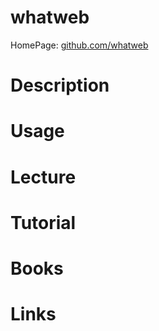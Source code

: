 #+TAGS: sec_o


* whatweb
HomePage: [[https://github.com/urbanadventurer/WhatWeb/wiki][github.com/whatweb]]
* Description
* Usage
* Lecture
* Tutorial
* Books
* Links
